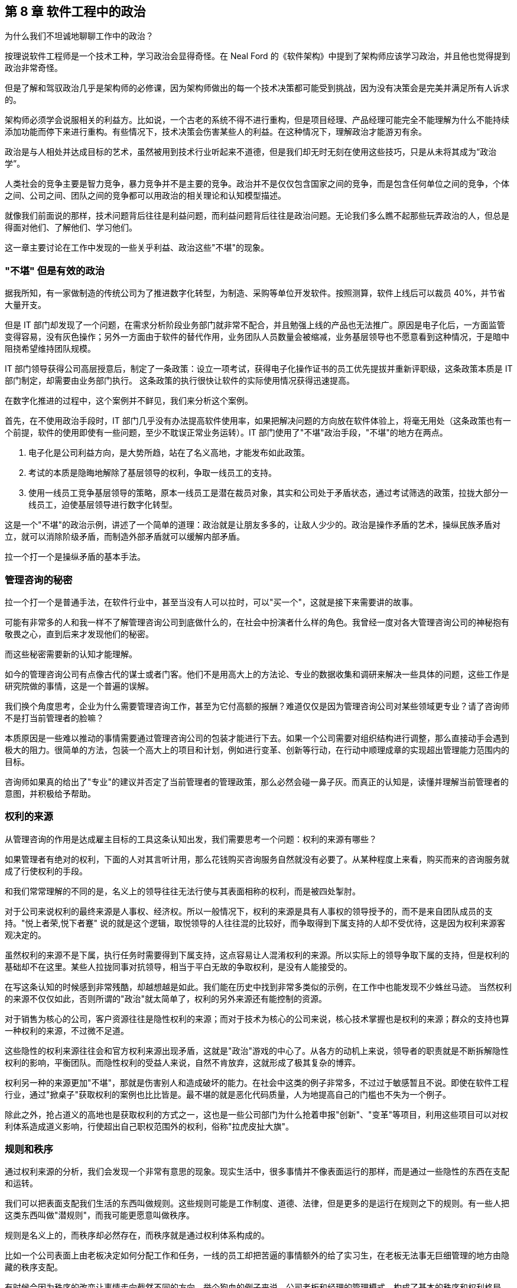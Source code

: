 == 第 8 章 软件工程中的政治

为什么我们不坦诚地聊聊工作中的政治？

按理说软件工程师是一个技术工种，学习政治会显得奇怪。在 Neal Ford 的《软件架构》中提到了架构师应该学习政治，并且他也觉得提到政治非常奇怪。

但是了解和驾驭政治几乎是架构师的必修课，因为架构师做出的每一个技术决策都可能受到挑战，因为没有决策会是完美并满足所有人诉求的。

架构师必须学会说服相关的利益方。比如说，一个古老的系统不得不进行重构，但是项目经理、产品经理可能完全不能理解为什么不能持续添加功能而停下来进行重构。有些情况下，技术决策会伤害某些人的利益。在这种情况下，理解政治才能游刃有余。

政治是与人相处并达成目标的艺术，虽然被用到技术行业听起来不道德，但是我们却无时无刻在使用这些技巧，只是从未将其成为“政治学”。

人类社会的竞争主要是智力竞争，暴力竞争并不是主要的竞争。政治并不是仅仅包含国家之间的竞争，而是包含任何单位之间的竞争，个体之间、公司之间、团队之间的竞争都可以用政治的相关理论和认知模型描述。

就像我们前面说的那样，技术问题背后往往是利益问题，而利益问题背后往往是政治问题。无论我们多么瞧不起那些玩弄政治的人，但总是得面对他们、了解他们、学习他们。

这一章主要讨论在工作中发现的一些关乎利益、政治这些"不堪"的现象。

=== "不堪" 但是有效的政治

据我所知，有一家做制造的传统公司为了推进数字化转型，为制造、采购等单位开发软件。按照测算，软件上线后可以裁员 40%，并节省大量开支。

但是 IT 部门却发现了一个问题，在需求分析阶段业务部门就非常不配合，并且勉强上线的产品也无法推广。原因是电子化后，一方面监管变得容易，没有灰色操作；另外一方面由于软件的替代作用，业务团队人员数量会被缩减，业务基层领导也不愿意看到这种情况，于是暗中阻挠希望维持团队规模。

IT 部门领导获得公司高层授意后，制定了一条政策：设立一项考试，获得电子化操作证书的员工优先提拔并重新评职级，这条政策本质是 IT 部门制定，却需要由业务部门执行。 这条政策的执行很快让软件的实际使用情况获得迅速提高。

在数字化推进的过程中，这个案例并不鲜见，我们来分析这个案例。

首先，在不使用政治手段时，IT 部门几乎没有办法提高软件使用率，如果把解决问题的方向放在软件体验上，将毫无用处（这条政策也有一个前提，软件的使用即使有一些问题，至少不耽误正常业务运转）。IT 部门使用了"不堪"政治手段，"不堪"的地方在两点。

1. 电子化是公司利益方向，是大势所趋，站在了名义高地，才能发布如此政策。
2. 考试的本质是隐晦地解除了基层领导的权利，争取一线员工的支持。
3. 使用一线员工竞争基层领导的策略，原本一线员工是潜在裁员对象，其实和公司处于矛盾状态，通过考试筛选的政策，拉拢大部分一线员工，迫使基层领导进行数字化转型。

这是一个"不堪"的政治示例，讲述了一个简单的道理：政治就是让朋友多多的，让敌人少少的。政治是操作矛盾的艺术，操纵民族矛盾对立，就可以消除阶级矛盾，而制造外部矛盾就可以缓解内部矛盾。

拉一个打一个是操纵矛盾的基本手法。

=== 管理咨询的秘密

拉一个打一个是普通手法，在软件行业中，甚至当没有人可以拉时，可以"买一个"，这就是接下来需要讲的故事。

可能有非常多的人和我一样不了解管理咨询公司到底做什么的，在社会中扮演者什么样的角色。我曾经一度对各大管理咨询公司的神秘抱有敬畏之心，直到后来才发现他们的秘密。

而这些秘密需要新的认知才能理解。

如今的管理咨询公司有点像古代的谋士或者门客。他们不是用高大上的方法论、专业的数据收集和调研来解决一些具体的问题，这些工作是研究院做的事情，这是一个普遍的误解。

我们换个角度思考，企业为什么需要管理咨询工作，甚至为它付高额的报酬？难道仅仅是因为管理咨询公司对某些领域更专业？请了咨询师不是打当前管理者的脸嘛？

本质原因是一些难以推动的事情需要通过管理咨询公司的包装才能进行下去。如果一个公司需要对组织结构进行调整，那么直接动手会遇到极大的阻力。很简单的方法，包装一个高大上的项目和计划，例如进行变革、创新等行动，在行动中顺理成章的实现超出管理能力范围内的目标。

咨询师如果真的给出了"专业"的建议并否定了当前管理者的管理政策，那么必然会碰一鼻子灰。而真正的认知是，读懂并理解当前管理者的意图，并积极给予帮助。

=== 权利的来源

从管理咨询的作用是达成雇主目标的工具这条认知出发，我们需要思考一个问题：权利的来源有哪些？

如果管理者有绝对的权利，下面的人对其言听计用，那么花钱购买咨询服务自然就没有必要了。从某种程度上来看，购买而来的咨询服务就成了行使权利的手段。

和我们常常理解的不同的是，名义上的领导往往无法行使与其表面相称的权利，而是被四处掣肘。

对于公司来说权利的最终来源是人事权、经济权。所以一般情况下，权利的来源是具有人事权的领导授予的，而不是来自团队成员的支持。"悦上者荣,悦下者蹇" 说的就是这个逻辑，取悦领导的人往往混的比较好，而争取得到下属支持的人却不受优待，这是因为权利来源客观决定的。

虽然权利的来源不是下属，执行任务时需要得到下属支持，这点容易让人混淆权利的来源。所以实际上的领导争取下属的支持，但是权利的基础却不在这里。某些人拉拢同事对抗领导，相当于平白无故的争取权利，是没有人能接受的。

在写这条认知的时候感到非常残酷，却越想越是如此。我们能在历史中找到非常多类似的示例，在工作中也能发现不少蛛丝马迹。 当然权利的来源不仅仅如此，否则所谓的"政治"就太简单了，权利的另外来源还有能控制的资源。

对于销售为核心的公司，客户资源往往是隐性权利的来源；而对于技术为核心的公司来说，核心技术掌握也是权利的来源；群众的支持也算一种权利的来源，不过微不足道。

这些隐性的权利来源往往会和官方权利来源出现矛盾，这就是"政治"游戏的中心了。从各方的动机上来说，领导者的职责就是不断拆解隐性权利的影响，平衡团队。而隐性权利的受益人来说，自然不肯放弃，这就形成了极其复杂的博弈。

权利另一种的来源更加"不堪"，那就是伤害别人和造成破坏的能力。在社会中这类的例子非常多，不过过于敏感暂且不说。即使在软件工程行业，通过"掀桌子"获取权利的案例也比比皆是。最不堪的就是恶化代码质量，人为地提高自己的门槛也不失为一个例子。

除此之外，抢占道义的高地也是获取权利的方式之一，这也是一些公司部门为什么抢着申报"创新"、"变革"等项目，利用这些项目可以对权利体系造成道义影响，行使超出自己职权范围外的权利，俗称"拉虎皮扯大旗"。

=== 规则和秩序

通过权利来源的分析，我们会发现一个非常有意思的现象。现实生活中，很多事情并不像表面运行的那样，而是通过一些隐性的东西在支配和运转。

我们可以把表面支配我们生活的东西叫做规则。这些规则可能是工作制度、道德、法律，但是更多的是运行在规则之下的规则。有一些人把这类东西叫做"潜规则"，而我可能更愿意叫做秩序。

规则是名义上的，而秩序却必然存在，而秩序就是通过权利体系构成的。

比如一个公司表面上由老板决定如何分配工作和任务，一线的员工却把苦逼的事情额外的给了实习生，在老板无法事无巨细管理的地方由隐藏的秩序支配。

有时候会因为秩序的改变让事情走向截然不同的方向。举个狗血的例子来说，公司老板和经理的管理模式，构成了基本的秩序和权利格局。如果有一天，公司老板和市场部某位女性产生了不正当关系，原有的格局慢慢发生变化，新的秩序便形成了。

新来的员工在只知道明面上规则的情况下，不了解真实的秩序，那么极大可能在不该遇到麻烦的地方碰壁。

一个残酷的事实是，秩序的建立不受道德、公平和正义的丝毫影响。换句话说现实没有公平，只有秩序。

如果在一个学校的某班级中，按照规定应该平等的调整座位，如果班主任不进行干预，那么很快调整座位这件事就会变成秩序的体现，被霸凌的学生就只能永远坐最后一排。

另外一个更残酷的事实是，秩序只被有意愿且有能力影响局面的人影响，或者被某些事件影响。延续前面被霸凌的例子，如果被霸凌者去找老师投诉座位调整问题，如果遇到不负责的班主任老师，往往不会干预甚至觉得烦扰。如果被霸凌者接受了这个事实，那么不公平的秩序就建立了，除非通过某些极端手段改变当前的秩序。

关于秩序的问题，带入到软件公司和团队中并不会有太大差异。某公司一个团队负责人给自己的头衔是“架构师” ，然后请了一个外包项目经理催进度。听起来挺离谱的，但是这名"架构师"却是团队真正秩序的主导者，还不用做催进度的坏人，有时候甚至还可以和开发团队共情。

=== 分析利益和动机

在公司的环境下，盈利是商业公司的目的，那么秩序往往由利益这只看不见的手控制的。

所以很多看似愚蠢的事情也能理解了。对于能作为领导的人，你以为他很蠢，其实是坏；你以为是坏，但是其实还是为了挣钱。

而为了挣钱就是利益驱动，有的时候个体利益和群体利益毫不相干。把含铜的电线偷来卖掉，获得极少的个人利益，但是却损失了极大的群体利益，这种事情在大型企业中非常常见。

所以，道家的杨朱学派提倡秩序的建立者应当认识到这种自私的人性。形容普通人是"拔一毛以利天下而不为"的本性，热衷于奉献的人是为了在博弈中获得更大的利益，而不是当下的小利益。

利益和动机是了解软件团队中非常有利的方法。匹配其动机的事，不需要推动就会顺利，而不匹配其动机推起来就非常困难，而动机往往是和利益绑定的，即使推动某些事情会损害公司利益。

举个例子来说，推广单元测试这件事情从长期来看无论是对公司、团队领导、开发人员都是非常有益的，但是实际情况从很难推动。

因为没有人具有太多编写单元测试的动机。开发人员短期内会增加工作量，对于团队领导来说看不到快速的收益，无法纳入 KPI 管理。除非有追求的开发者，为了长期构建质量内建坚持推动外，不具备自发性推动的动机。

因此很多公司可以通过利益捆绑，在 KPI 中增加单元测试覆盖率的指标，进而制造编写单元测试的动机。

所以动机和利益给我们启示是：不要说服你觉得合适的人合作，而是筛选有动机的人合作，即使一个人图名，一个图利，甚至只是图个开心也需要有动机才能达成合作。

=== 形势：群体的动机

了解一个人的动机的威力就已经足够大了，那么如果是群体的动机呢？

这就是接下来需要讲的政治工具：形势。

如果一个人想创业的方向是和国家基本政策违背那么可以说希望渺茫，比如在减少煤炭产量的时候购买煤矿的采矿权，经营煤矿那么会非常惨烈，和前段时间 K12 教育的现象一样。

在公司内部也是一样，如果公司的发展形势是全面上云、技术栈转 Java 等战略方向，那么反其道而行自然不太好。

不过形势很难被分析看到，不然人人都是大师了。有一种有说法我比较认可，形势是群体的动机，而群体的动机又是有影响力的人推动的，归根结底是人性和利益的动机。

安逸和方便的生活是整个人类社会的动机，也是科技的基本驱动力，所以搞出一些让事情变得复杂的发明自然不会有人买单。对于公司来说，盈利是其动机，因此所有活动都需要奔着盈利去。对于团队内部，群体的动机往往是领导的 KPI，那么形势也是如此。

形势的作用就像水流和船的关系，水流的方向是宏观形势的推动方向，而风向是微观形势推动的，靠引擎或者人力的推动是主观能动性。

在很多情况下，甚至只有船长具有主观能动性，其他人不过是在船底部的机舱中卖劳力而已。这些人形如我们，看不到水流的方向，也看感受不到风的方向，仅仅知道的是船长的指令。

他们虽然辛苦，但是不用过多地的耗费精神，也感受不到危险，同样也没有决策的压力。如果一个机舱中的船夫跑出来指点船长的工作，甚至舰队领袖的工作，那么大概率的情况是连船夫也没有资格做了。

而对于一名船长来说，观察风向、看清水流、识别礁石等风险才是他的工作，一名和形势对抗的船长某种程度上来说是不合格的。


=== 职业节点就是行业生态位

博弈的平衡和秩序的形成，产生了生态位，每个人都在自己的生态位生存。从某种程度上来说文明社会并没有比生物圈更文明，只不过作为人类在和平的状态下生存环境更好了。

实力、背景和运气的差距是客观存在的，参与到竞争环境中的个体从来没有平等过，在充分的竞争下形成了某种秩序，这种秩序让个体产生了分层，也就形成了生态位。

如果把《湖南农民考察报告》再多读几遍，发现软件工程和行业也存在相似的结构。软件行业的生态慢慢分化出老板、大厂技术经理、大厂程序员、小厂技术经理、小厂程序员等层次。

如果把精力投资在深入技术上可能的结果是在生态位上被刻画的更死，因此有人把精力投资在生态位的变化上。这两种投资需要保持某种微妙的平衡，既不能太务实，也不能完全务虚。

另外，生态位切换的过程有点类似于甲壳类动物需要蜕壳，虽然在蜕壳完成后可以获得竞争力，但在蜕壳期间很危险。

这样的经历往往就是软件工程从业者焦虑的原因。大多数人都会经历从前端到后端，从业务分析师到项目经理，从技术人员到市场人员来回切换。 切换的过程中充满了不安、竞争力丢失等危险。

一位做前端的朋友告诉我他被提拔为了团队的负责人，直接管理后端、测试、产品等人员。但是他高兴不起来，原因是处于一个非常尴尬的生态位。被提拔的原因是因为在人员不稳定的公司里，他是相对工龄比较久的人。作为团队负责人却没有太多后端、产品等其他经验，无论是在当前岗位还是出去找工作都会不利。

从某种程度上来说，职业发展路线就是在不同的生态位上跳跃，每个生态位就是关键的职业节点。从某些节点上升更加平滑，有些节点上升更加陡峭，而一些节点彻底就是死胡同了。

=== 价值的创造者和争夺者

在前面职业发展路径中聊到，职业发展就是生态位的提升，那么避免不了的两个方向就是技术和管理。

我们需要思考，为什么看似什么也不懂的管理者，收益却远比技术人员高呢？就像马云曾坦言，他不需要很聪明，但是他能找到聪明的人。这虽然是谦虚的说法，但是也表明了他无可比拟的优势和能力。

他是一名优秀的管理者，而不必做一名出色的技术人员。 其实对于管理者而言，其特质并不像普世价值说的那样：温良谦虚的君子。而更像是狮子在他的领地管理森林、草原和牛羊。

所以做技术的人和做管理者的人在认知上有两项极大的差异： 做技术的人关注创造价值，而做管理的人往往关注争夺价值。

当然这两项特质可能发生的同一个人身上，也可能某些人两者都不具备。创造价值也可以分为为别人创造价值，也可以解读成为自己创造价值。而争夺价值的人同样可以被理解为为团队争夺价值或者在团队内部为自己争夺价值。

对此种种，我们不便用世俗的道德评价它们。往往我们谈论的政治手段，更多的是争夺价值。

在争夺价值的思维里，才会分析权利的构成、形势、动机和利益问题；而在实施争夺价值行为的过程中，才会利用政治的手段。这些手段可以是具体的心理学攻势、谈判、游说等具体的行为。

心理学的技巧有：群体认同、沉默、肢体暗示、恐吓；谈判技巧有：制衡、制造稀缺；游说的技巧：利害转换。这些内容我们挑一些有趣和有用的重点讨论。

=== 政治的手段：一些心理学

落地政治有写不完的内容，包括一些令人不齿的技巧。由于政治本身就是影响人的技术，从某种程度上来看，也有很多科学性的内容可以使用。

一些心理学的书籍坦诚的就说，某些心理学技巧就是为服务政治而来的。比如 NLP 神经语言程式学（不是自然语言处理的 NLP）就是一种通过心理暗示的方式影响他人的行为和决策。他的理论基础是：人脑是一种通过反馈不断修改和调整自己下一次判断的"程序"，这种程序可以自我学习。比如，打一个人伸出的手背，这个人就会缩回，那么下一次只要发出打手的信号，就会不自觉的缩回，这就是一种神经语言程序的修改。

人类有一些固有的思维程序可以加以利用，也可以通过某种手段修改其他人的思维程序。

举一个小的例子，在历史的场合中，和自己行为相似的人往往是同族，于是大多数人都被印上了一段行为。就是和自己行为相似的人，可以信任。于是利用这一点，我们可以通过可以模仿他人的行为、口头禅、习惯来制造信任。

这一点不用多解释，可以试一试。

==== 群体认同

一个和政治手段挂钩的心理学方法是群体认同，这也是从古至今的经典方法。

所谓政治就是把"把朋友搞得多多的，敌人搞得少少的"，因此需要想清楚目标，"谁是我们的朋友，随时我们的敌人"。 而回答这个问题就需要分析什么是"我们"。

有一个段子是四个人的宿舍可以创建出多少个群？如果不算两个人对话形式，三人以上的群可以创建 5 个。 那么这里的"我们"的数量就是 5。

你说这有什么用呢？我们再看一个例子。

一名女性在生活中遭遇不公，可能会有两种抱怨的方式。抱怨性别矛盾：男人都不是好东西；抱怨阶级矛盾：有钱人都不是好东西。

历史上鸦片战争时，一名老百姓也可能会有两种抱怨的方式。抱怨清政府：满人都不是好东西；抱怨国际矛盾：洋人都不是好东西。

我们再补充一个贴近软件行业工作的例子。如果一名程序员受到压迫，被产品经理分配过多的工作量。他会认为这是技术和产品之间的矛盾，抱怨：产品都不是好东西；也可能意识到产品领导和自己的技术领导串通了，抱怨：领导都不是好东西。

"我们" 的概念是人为塑造的，这个过程叫做群体认同。群体认同可以掩盖一些矛盾，这些矛盾可以被掩盖，同样也可以拿出来操作，这便是人类社会最最微妙的部分。在鬼谷子一书中，矛盾被称为"间隙"，纵横家的学说便是建立在"间隙"之上的。

利用群体认同可以转移矛盾，有时候非常有效，也是企业破除部门墙的方法之一。如果一个现代化科技企业，按照技术部门、产品部门、业务部门进行了划分，那么部门墙的出现是早晚的，于是技术部门、产品部门、业务部门各自为政架空 CEO 等企业高层。

除了前面说到的使用外部咨询的方式来解决这些问题外，还有一种方式，即通过启动项目制来解决这些问题。

职能部门和项目团队之间构成了矩阵型的组织体系。在这类矩阵型企业的环境中，身处某个项目中员工会出现两个群体认同。他们既有行政部门的身份认同，也有项目成员的身份认同，对于高层来说影响和操作的空间就变得更大。

当然一定程度上也会带来行政管理上的浪费，增加管理成本。当总之来说，通过项目的群体认同，转移跨部门之间的矛盾往往是有效的。

注意这里说的是转移矛盾，而不是消灭。在矛盾论中，矛盾无法被消灭，只能转移，一个大的矛盾消失了，另外一个矛盾就会出现，矛盾是推动事物发展的基本规律，我们只能识别出不能容忍的主要矛盾并将其转化到能容忍的矛盾上。

群体认同的另外一种形式是制胜联盟。这种模式在马基雅维利的《君主论》、《独裁者指南》两本书中都有提到。

一个人想要影响或者控制群体，首先需要通过影响一小部分人，并通过这一小部分人来影响和控制群体，这一小部分人叫做制胜联盟。

制胜联盟的影子在公司、国家和团体中随处可见。公司会通过选择忠诚和利益一致的人来作为核心高层（Core Team），影响和控制整个公司；即使简单的学校班级也会建立一个班委。制胜联盟表达的含义是，总有"我们"比其他"我们"更我们一些。

为什么会这样？通过全民投票不行吗？事实证明，群体决策是盲目的，信息无法很快的在整个群体中传播，另外更重要的是制胜联盟的目的是它成为整个系统的凝结核，并且让其它个体尽量保持个体状态，这样的系统才最稳定。 而最不稳定的系统是系统中充满了各种各样势均力敌的凝结核，这些凝结核会相互对立并导致系统撕裂。

一个系统越大，制胜联盟的必要性就越强，而所谓的民主就越不重要。制胜联盟是群体认同中最有价值的地方。如果要引领一个群体，就需要建立凝结核，合并或者消除其他凝结核。如果想要在一个稳定系统种舒服的生存下去，最好的方法也是想尽办法加入这个凝结核。而加入凝结核的方法是保持忠诚或者制造对等的影响力并值得被最大的凝结核吸收。

=== 政治的手段：博弈和谈判

政治手段除了通过心理学造成对他人的影响外，还有一个非常重要的内容，就是谈判。 谈判无处不在，有时候甚至不知道存在的情况下就发生了。在软件行业，软件工程师需要谈需求，谈方案。对于所有的人都需要谈薪资，所以掌握谈判能力的人，更具有优势。

最常见的一种谈判能力就是购物时讲价。有一些人天生就能讲价，将其谈判的能力发挥到极致。通过讲价引出的第一个认知变化就是：不要给可能设限，任何场合都有谈判的空间。当一些事情看似已成定局，或者想改变显得不可能，实际上在条件成熟时都有可能变化。

我在工作以前，以为连锁酒店的价格基本无法修改的，越是正规的酒店越没有谈判的空间。工作后，满世界飞，认知被颠覆。 18 年夏天，公司在西安组织了一次国际培训，我有幸是培训师之一。周末带其它讲师到成都旅行，到达成都后还是下午，因为没有提前定酒店，于是在街上挑选合适的酒店。

我们看到一个非常不错的花园酒店，挂牌价格为最低 800 一间。我进去打了个招呼，问了下价格，被告知价格无法修改，于是灰溜溜的出来了。在出来的一刻，同事进来找我，让酒店接待的服务员看到我们十来个人，于是马上提出，可以帮我办理一个会员卡，而会员卡的价格是 300。 我被震惊了，挂牌价格和真实价格的落差如此之大，我继续询问是否包含早餐，被告知这个价格已经无法包含早餐了。经过大家七嘴八舌的抱怨后，可能是这家酒店属于淡季，最终依然满足了我们的条件。

这次讲价的经历给一个重要的启示：**任何场合都具有谈判的空间。**。博弈论是系统性被用到了商业谈判中，它有各种各样的分类方法。博弈，是社会中每一个人都需要掌握的能力，甚至比做具体的工作更重要，这里有几种博弈的分类，可以作为处理博弈问题时作为参考。

*合作博弈和非合作博弈* 合作博弈是指在这次博弈中能达成共赢的局面，而非合作博弈为很难达成共赢。那么，这两种场景中，需要采用不同的策略达成自己的目标。

如果能基于共赢的情况进行博弈，就可以互相摊牌，让对方看到所有信息，优先让对方达成条件，这样对方会驱动一起达成己方的条件。合作博弈 + 信息透明是最完美的合作状态，但是大多数情况下都不能达到。

如果不能做到合作博弈，博弈就变成了非合作博弈。后者在生活中更为普遍，更残酷。非合作博弈中，参与的各方都希望能达到利益的最大化，于是各方尽可能的隐藏自己的信息，了解对手的信息。

*完全信息/不完全信息博弈* 完全信息/不完全信息博弈是根据信息暴露状态来看的。当我们陷入不同的场景中，就可以利用信息状态的转换来实现博弈目标。

在合作博弈中，转换为完全信息博弈可以对双方更有利；在非合作博弈中，转换为不完全信息博弈，并且尽可能的少暴露自己的信息，了解对方的信息，成功的几率更大。

对任意一方来说信息状态有下面几种：

. 己方不了解对方的信息，己方也不了解己方的信息。
. 己方了解对方信息，己方不了解己方信息。
. 己方不了解对方信息，己方了解己方信息。
. 己方了解对方信息，己方了解己方信息。

如果再组合一下，己方是否了解对方的信息状态，又会有三种情况：

. 对方不了解己方的信息，对方也不了解对方的信息。
. 对方了解对方信息，对方不了解己方信息。
. 对方不了解对方信息，对方了解己方信息。
. 对方了解对方信息，对方了解己方信息。

所以，最优的状态是：

* 己方了解对方信息，己方了解己方信息。对方不了解己方的信息，对方也不了解对方的信息。

最差的状态是：

* 己方不了解对方的信息，己方也不了解己方的信息。对方了解对方信息，对方了解己方信息。

*多阶段博弈* 人和人之间如果只是一次交易，互相欺骗的可能性高，但是如果是持续合作，彼此更倾向于不欺骗对方。这种情况被叫做重复博弈或者又叫多阶段博弈。

认识到重复和单次博弈的区别，对我们谈判用处非常大。举个例子，旅游时用餐和在家门口用餐的博弈场景完全不同。景区的餐厅做的都是一次性生意，欺骗性极强。这种博弈在一次交易完成后一般就没有下次了，就应该尽可能保证当次的利益。

如果是商务合作中，长期合作的合作伙伴，在初期合作时，可以采取让利的策略，先建立合作关系，再从后续的交易中获得价值。

*多方博弈* 多方博弈是指在博弈中，参与方有多个，这样就会产生大量的博弈关系。最经典例子是国际社会中三方会谈，往往有六向双边关系将一个问题变得极其复杂。 当数量超过三时，会变得更加复杂。多方博弈时就需要达成几个目标才能取得较好的效果：

- 获取足够多的支持，制造合作博弈
- 尽量减少非合作博弈
- 找到主要矛盾，将资源投入到核心问题的解决上

=== 总结：政治的真相

政治是说谎的艺术。

真正的政治是暴力和欺骗的艺术，当然在职业环境中，大多数情况下暴力可以替换为职权力，而获取权利的过程也充满了欺骗和伪装。

正是因为政治背后具有欺骗和各种手段，这正是让人们羞于启齿的原因。但是这些欺骗无时无刻出现在生活和工作场合中，甚至让人们产生羞耻也是欺骗的一部分。

这些欺骗是为了更好的实现具体的政治手段，从而建立需要的秩序。这种欺骗从人类奴隶时代就开始了，甚至在人类文明出现之前就开始了。

蜥蜴和章鱼通过调整自身的颜色来伪装自己，从而躲过天敌和捕获猎物；某些蛾类通过伪装翅膀为枯叶和环境融为一起，这些都可以算作欺骗。

原始部落的首领和萨满通过假装和神灵沟通，从而欺骗部落成员，取得统治地位；封建君主欺骗民众，自诩为天子，虚构一套神话体系，让人觉得自己天生优越；西方教皇虚构了上帝，通过宗教进行欺骗。

在普世价值观下，欺骗是全方位的。中国古代儒家教育体系将虚假的价值观从小就植入到普通人的意识中。人性本善，是一种欺骗，掩盖人性自私的原本面目；将君子包装成大公无私的形象，实际上是获取私利的方法；宣传的人人平等也是一种欺骗，客观上个体之间永远不可能平等，贵族阶层一定会比普通人获得更多的资源。

甚至羞耻也是一种谎言。想想一种场景，在古代的丛林中，有一个部落，这个部落有一天打猎获取到了一只肥美的麋鹿，部落的人自然都想分享到麋鹿的美味。为了相对公平，部落首领在没有想好如何分配的情况下，先将麋鹿保存在部落公共的房子里。那么，每一个靠近屋子想打麋鹿主意的人，都会面临其他人的指责。羞愧，其实就是来源于众人的指责，有时候这里的"众人"甚至来自于父母或者家人。

想象上面的场景，如果将麋鹿换成部落中最漂亮的女性会发生什么？每一个靠近漂亮女性的男性都会来自其他男性的攻击、指责，这就是性羞耻的起源。

政治的无耻就在于这里，普世价值的真、善、美只是让对方相信，从而轻易卸下对方的武装。从某种程度上来说，人类发达的大脑不仅能在捕猎的时候做出完美的假动作实现智力对体力的降维打击，也能在人类内部竞争中充分发挥作用。

如果不能理解谎言在政治中的作用，那么从生活中可以随时观察他人，从他说话的动机出发，尝试理解话语背后的动机和目的。

说谎已经被刻画到人类的本性中，普世价值却鼓励别人诚实一点。如果大家都是诚实的，那么女性还需要化妆打扮、男性还需要好面子吗？我们有一天也快忘记，面子的本质也是欺骗——通过穿戴或其他物品伪装自己的经济水平而已。
